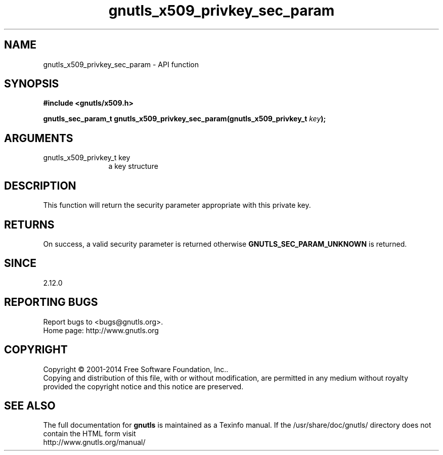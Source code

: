 .\" DO NOT MODIFY THIS FILE!  It was generated by gdoc.
.TH "gnutls_x509_privkey_sec_param" 3 "3.3.24" "gnutls" "gnutls"
.SH NAME
gnutls_x509_privkey_sec_param \- API function
.SH SYNOPSIS
.B #include <gnutls/x509.h>
.sp
.BI "gnutls_sec_param_t gnutls_x509_privkey_sec_param(gnutls_x509_privkey_t " key ");"
.SH ARGUMENTS
.IP "gnutls_x509_privkey_t key" 12
a key structure
.SH "DESCRIPTION"
This function will return the security parameter appropriate with
this private key.
.SH "RETURNS"
On success, a valid security parameter is returned otherwise
\fBGNUTLS_SEC_PARAM_UNKNOWN\fP is returned.
.SH "SINCE"
2.12.0
.SH "REPORTING BUGS"
Report bugs to <bugs@gnutls.org>.
.br
Home page: http://www.gnutls.org

.SH COPYRIGHT
Copyright \(co 2001-2014 Free Software Foundation, Inc..
.br
Copying and distribution of this file, with or without modification,
are permitted in any medium without royalty provided the copyright
notice and this notice are preserved.
.SH "SEE ALSO"
The full documentation for
.B gnutls
is maintained as a Texinfo manual.
If the /usr/share/doc/gnutls/
directory does not contain the HTML form visit
.B
.IP http://www.gnutls.org/manual/
.PP
